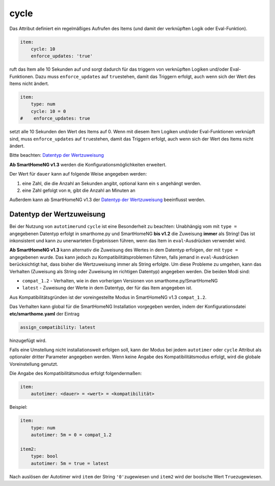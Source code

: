 .. index:: Standard-Attribute; cycle
.. index:: cycle

cycle
=====

Das Attribut definiert ein regelmäßiges Aufrufen des Items (und damit
der verknüpften Logik oder Eval-Funktion).

.. code-block:: yaml

   item:
       cycle: 10
       enforce_updates: 'true'

ruft das Item alle 10 Sekunden auf und sorgt dadurch für das triggern
von verknüpften Logiken und/oder Eval-Funktionen. Dazu muss
``enforce_updates`` auf ``true``\ stehen, damit das Triggern erfolgt,
auch wenn sich der Wert des Items nicht ändert.

.. code-block:: yaml

   item:
       type: num
       cycle: 10 = 0
   #    enforce_updates: true

setzt alle 10 Sekunden den Wert des Items auf 0. Wenn mit diesem Item
Logiken und/oder Eval-Funktionen verknüpft sind, muss
``enforce_updates`` auf ``true``\ stehen, damit das Triggern erfolgt,
auch wenn sich der Wert des Items nicht ändert.

Bitte beachten: `Datentyp der
Wertzuweisung <#datentyp-der-wertzuweisung>`__

**Ab SmartHomeNG v1.3** werden die Konfigurationsmöglichkeiten
erweitert.

Der Wert für ``dauer`` kann auf folgende Weise angegeben werden:

1. eine Zahl, die die Anzahl an Sekunden angibt, optional kann ein ``s`` angehängt werden.
2. eine Zahl gefolgt von ``m``, gibt die Anzahl an Minuten an

Außerdem kann ab SmartHomeNG v1.3 der `Datentyp der
Wertzuweisung <#datentyp-der-wertzuweisung>`__ beeinflusst werden.

Datentyp der Wertzuweisung
--------------------------

Bei der Nutzung von ``autotimer``\ und ``cycle`` ist eine Besonderheit
zu beachten: Unabhängig vom mit ``type =`` angegebenen Datentyp erfolgt
in smarthome.py und SmartHomeNG **bis v1.2** die Zuweisung **immer** als
String! Das ist inkonsistent und kann zu unerwarteten Ergebnissen
führen, wenn das Item in ``eval``-Ausdrücken verwendet wird.

**Ab SmartHomeNG v1.3** kann alternativ die Zuweisung des Wertes in dem
Datentyp erfolgen, der mit ``type =`` angegebenen wurde. Das kann jedoch
zu Kompatibilitätsproblemen führen, falls jemand in ``eval``-Ausdrücken
berücksichtigt hat, dass bisher die Wertzuweisung immer als String
erfolgte. Um diese Probleme zu umgehen, kann das Verhalten (Zuweisung
als String oder Zuweisung im richtigen Datentyp) angegeben werden. Die
beiden Modi sind:

-  ``compat_1.2`` - Verhalten, wie in den vorherigen Versionen von
   smarthome.py/SmartHomeNG
-  ``latest`` - Zuweisung der Werte in dem Datentyp, der für das Item
   angegeben ist.

Aus Kompatibilitätsgründen ist der voreingestellte Modus in SmartHomeNG
v1.3 ``compat_1.2``.

Das Verhalten kann global für die SmartHomeNG Installation vorgegeben
werden, indem der Konfigurationsdatei **etc/smarthome.yaml** der Eintrag

.. code-block:: yaml

   assign_compatibility: latest

hinzugefügt wird.

Falls eine Umstellung nicht installationsweit erfolgen soll, kann der
Modus bei jedem ``autotimer`` oder ``cycle`` Attribut als optionaler
dritter Parameter angegeben werden. Wenn keine Angabe des
Kompatibilitätsmodus erfolgt, wird die globale Voreinstellung genutzt.

Die Angabe des Kompatibilitätsmodus erfolgt folgendermaßen:

.. code-block:: yaml

   item:
       autotimer: <dauer> = <wert> = <kompatibilität>

Beispiel:

.. code-block:: yaml

   item:
       type: num
       autotimer: 5m = 0 = compat_1.2

   item2:
       type: bool
       autotimer: 5m = true = latest

Nach auslösen der Autotimer wird ``item`` der String ``'0'``\ zugewiesen
und ``item2`` wird der boolsche Wert ``True``\ zugewiesen.
